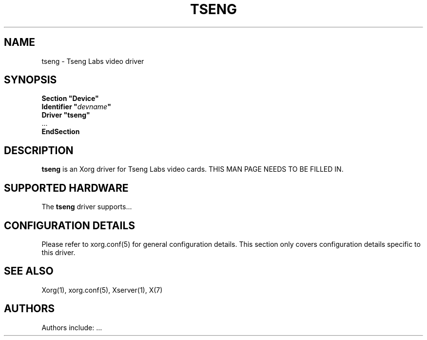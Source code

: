 .\" shorthand for double quote that works everywhere.
.ds q \N'34'
.TH TSENG 4 "xf86-video-tseng 1.2.5" "X Version 11"
.SH NAME
tseng \- Tseng Labs video driver
.SH SYNOPSIS
.nf
.B "Section \*qDevice\*q"
.BI "  Identifier \*q"  devname \*q
.B  "  Driver \*qtseng\*q"
\ \ ...
.B EndSection
.fi
.SH DESCRIPTION
.B tseng 
is an Xorg driver for Tseng Labs video cards.
THIS MAN PAGE NEEDS TO BE FILLED IN.
.SH SUPPORTED HARDWARE
The
.B tseng
driver supports...
.SH CONFIGURATION DETAILS
Please refer to xorg.conf(5) for general configuration
details.  This section only covers configuration details specific to this
driver.
.SH "SEE ALSO"
Xorg(1), xorg.conf(5), Xserver(1), X(7)
.SH AUTHORS
Authors include: ...
